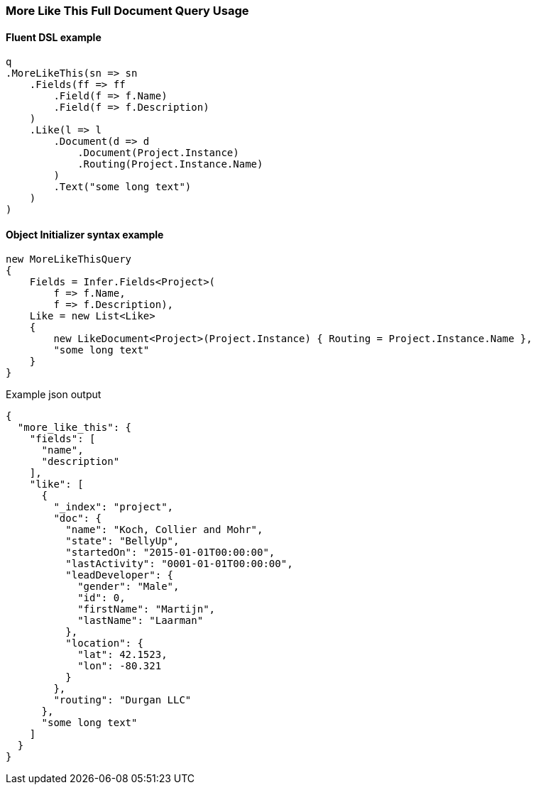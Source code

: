 :ref_current: https://www.elastic.co/guide/en/elasticsearch/reference/7.10

:github: https://github.com/elastic/elasticsearch-net

:nuget: https://www.nuget.org/packages

////
IMPORTANT NOTE
==============
This file has been generated from https://github.com/elastic/elasticsearch-net/tree/7.x/src/Tests/Tests/QueryDsl/Specialized/MoreLikeThis/MoreLikeThisFullDocumentQueryUsageTests.cs. 
If you wish to submit a PR for any spelling mistakes, typos or grammatical errors for this file,
please modify the original csharp file found at the link and submit the PR with that change. Thanks!
////

[[more-like-this-full-document-query-usage]]
=== More Like This Full Document Query Usage

==== Fluent DSL example

[source,csharp]
----
q
.MoreLikeThis(sn => sn
    .Fields(ff => ff
        .Field(f => f.Name)
        .Field(f => f.Description)
    )
    .Like(l => l
        .Document(d => d
            .Document(Project.Instance)
            .Routing(Project.Instance.Name)
        )
        .Text("some long text")
    )
)
----

==== Object Initializer syntax example

[source,csharp]
----
new MoreLikeThisQuery
{
    Fields = Infer.Fields<Project>(
        f => f.Name,
        f => f.Description),
    Like = new List<Like>
    {
        new LikeDocument<Project>(Project.Instance) { Routing = Project.Instance.Name },
        "some long text"
    }
}
----

[source,javascript]
.Example json output
----
{
  "more_like_this": {
    "fields": [
      "name",
      "description"
    ],
    "like": [
      {
        "_index": "project",
        "doc": {
          "name": "Koch, Collier and Mohr",
          "state": "BellyUp",
          "startedOn": "2015-01-01T00:00:00",
          "lastActivity": "0001-01-01T00:00:00",
          "leadDeveloper": {
            "gender": "Male",
            "id": 0,
            "firstName": "Martijn",
            "lastName": "Laarman"
          },
          "location": {
            "lat": 42.1523,
            "lon": -80.321
          }
        },
        "routing": "Durgan LLC"
      },
      "some long text"
    ]
  }
}
----

